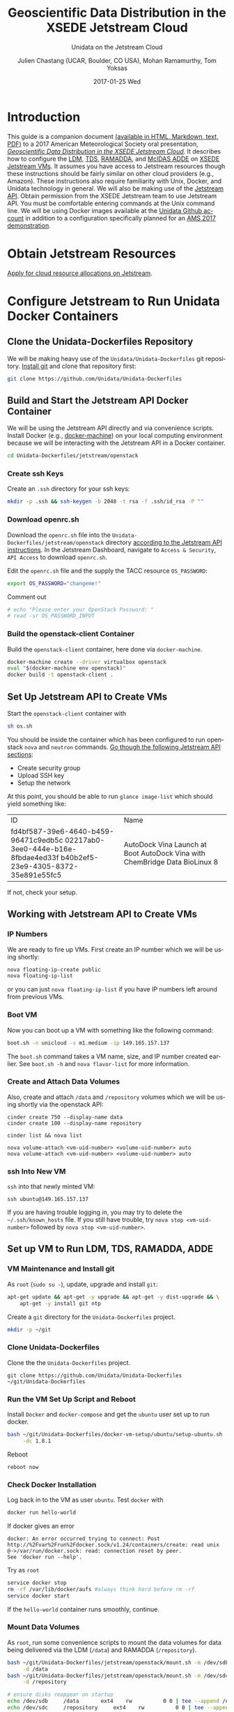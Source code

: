 #+OPTIONS: ':nil *:t -:t ::t <:t H:3 \n:nil ^:nil arch:headline author:t c:nil
#+OPTIONS: creator:nil d:(not "LOGBOOK") date:t e:t email:nil f:t inline:t
#+OPTIONS: num:t p:nil pri:nil prop:nil stat:t tags:t tasks:t tex:t timestamp:t
#+OPTIONS: title:t toc:t todo:t |:t
#+TITLE: Geoscientific Data Distribution in the XSEDE Jetstream Cloud 
#+SUBTITLE: Unidata on the Jetstream Cloud
#+DATE: 2017-01-25 Wed
#+DESCRIPTION: Geoscientific Data Distribution in the XSEDE Jetstream Cloud 
#+KEYWORDS:  ADDE RAMADDA TDS LDM Unidata Docker
#+AUTHOR: Julien Chastang (UCAR, Boulder, CO USA), Mohan Ramamurthy, Tom Yoksas
#+EMAIL: chastang@ucar.edu
#+LANGUAGE: en
#+SELECT_TAGS: export
#+EXCLUDE_TAGS: noexport
#+CREATOR: Emacs 25.1.2 (Org mode 8.3.6)

# latex
#+LaTeX_CLASS: article
#+LaTeX_CLASS_OPTIONS: [onecolumn,9pt]

# two columns is quite challenging on account of all the code/unix commands
# +LATEX_HEADER: \setlength\columnsep{0.25in}

# latex margins
#+LATEX_HEADER: \usepackage[margin=1in]{geometry}

# latex header
#+LATEX_HEADER: \usepackage{fancyhdr}
#+LATEX_HEADER: \pagestyle{fancyplain}
#+LATEX_HEADER: \lhead{\textbf{J10.4}}

# latex footnotes
#+LATEX_HEADER: \usepackage{bigfoot}
#+LATEX_HEADER: \DeclareNewFootnote{URL}[arabic]
#+LATEX_HEADER: \renewcommand{\href}[2]{#2\footnoteURL{\url{#1}}}
#+LATEX_HEADER: \setlength{\parindent}{0em}
#+LATEX_HEADER: \interfootnotelinepenalty=10000

# latex coloring links (does not work right now)
#+LATEX_HEADER: \usepackage[hyperref,x11names]{xcolor}
#+LATEX_HEADER: \hypersetup{colorlinks=true,urlcolor={blue!80!black},linkcolor={red!50!black}}

# latex font
#+LATEX_HEADER: \renewcommand{\familydefault}{\sfdefault} 
#+LATEX_HEADER: \usepackage{helvet}

# wrapping

#+LATEX_HEADER: \usepackage{microtype}
#+LATEX_HEADER: \usepackage[htt]{hyphenat}
#+LATEX_HEADER: \sloppy

# code listings

#+LaTeX_HEADER: \usepackage{listings}
#+LaTeX_HEADER: \lstnewenvironment{common-lispcode}
#+LaTeX_HEADER: {\lstset{language={Lisp},basicstyle={\ttfamily\footnotesize},frame=single,breaklines=true}}
#+LaTeX_HEADER: {}
#+LaTeX_HEADER: \newcommand{\python}[1]{\lstset{language={Python},basicstyle={\ttfamily\small}}\lstinline{#1}}


#+PROPERTY: header-args :tangle no

* Org Export Set up (Internal Only)                                :noexport:

# org-mode stuff. Don't want confirmation for babel exec, nor should babel block be evaluated during export.

#+BEGIN_SRC emacs-lisp :results silent :exports none 
  (setq org-confirm-babel-evaluate nil)
  (setq org-export-babel-evaluate nil)
#+END_SRC

#+BEGIN_SRC emacs-lisp :results silent 
  (defun jetstream/org-save-and-export ()
    (interactive)
    (when (eq major-mode 'org-mode)
        (progn
          (org-html-export-to-html)
          ;;(org-gfm-export-to-markdown)
          (org-latex-export-to-pdf)
          (org-ascii-export-to-ascii))))

  (add-hook 'after-save-hook 'jetstream/org-save-and-export nil t)
#+END_SRC

#+NAME: listings
#+BEGIN_SRC emacs-lisp :exports both :results silent
  (setq org-latex-listings 'listings)
  (setq org-latex-custom-lang-environments
        '((emacs-lisp "common-lispcode")))
  (setq org-latex-listings-options
        '(("frame" "lines")
          ("basicstyle" "\\footnotesize")
          ("numbers" "left")
          ("numberstyle" "\\tiny")))
  (setq org-latex-to-pdf-process
        '("pdflatex -interaction nonstopmode -output-directory %o %f"
        "pdflatex -interaction nonstopmode -output-directory %o %f"
        "pdflatex -interaction nonstopmode -output-directory %o %f"))
  (org-add-link-type
   "latex" nil
   (lambda (path desc format)
     (cond
      ((eq format 'html)
       (format "<span class=\"%s\">%s</span>" path desc))
      ((eq format 'latex)
       (format "\\%s{%s}" path desc)))))
#+END_SRC

* Introduction

This guide is a companion document [[https://github.com/Unidata/Unidata-Dockerfiles/tree/master/jetstream/readme][(available in HTML, Markdown, text, PDF)]] to a 2017 American Meteorological Society oral presentation, [[https://ams.confex.com/ams/97Annual/webprogram/Paper315508.html][/Geoscientific Data Distribution in the XSEDE Jetstream Cloud/]]. It describes how to configure the [[http://www.unidata.ucar.edu/software/ldm/][LDM]], [[http://www.unidata.ucar.edu/software/thredds/current/tds/][TDS]], [[http://sourceforge.net/projects/ramadda/][RAMADDA]], and [[https://www.ssec.wisc.edu/mcidas/][McIDAS ADDE]] on [[https://www.xsede.org/jump-on-jetstream][XSEDE Jetstream VMs]]. It assumes you have access to Jetstream resources though these instructions should be fairly similar on other cloud providers (e.g., Amazon). These instructions also require familiarity with Unix, Docker, and Unidata technology in general. We will also be making use of the [[https://iujetstream.atlassian.net/wiki/display/JWT/Using+the+Jetstream+API][Jetstream API]]. Obtain permission from the XSEDE Jetstream team to use Jetstream API. You must be comfortable entering commands at the Unix command line. We will be using Docker images available at the [[https://github.com/Unidata][Unidata Github account]] in addition to a configuration specifically planned for an [[http://jetstream.unidata.ucar.edu][AMS 2017 demonstration]]. 

* Obtain Jetstream Resources

[[https://www.xsede.org/jump-on-jetstream][Apply for cloud resource allocations on Jetstream]].

* Configure Jetstream to Run Unidata Docker Containers
** Clone the Unidata-Dockerfiles Repository

We will be making heavy use of the ~Unidata/Unidata-Dockerfiles~ git repository. [[https://www.git-scm.com/book/en/v2/Getting-Started-Installing-Git][Install git]] and clone that repository first:

#+BEGIN_SRC sh :eval no
  git clone https://github.com/Unidata/Unidata-Dockerfiles 
#+END_SRC

** Build and Start the Jetstream API Docker Container

We will be using the Jetstream API directly and via convenience scripts. Install Docker (e.g., [[https://docs.docker.com/machine/][docker-machine]]) on your local computing environment because we will be interacting with the Jetstream API in a Docker container.

#+BEGIN_SRC sh :eval no
  cd Unidata-Dockerfiles/jetstream/openstack
#+END_SRC

*** Create ssh Keys

Create an =.ssh= directory for your ssh keys:

#+BEGIN_SRC sh :eval no
  mkdir -p .ssh && ssh-keygen -b 2048 -t rsa -f .ssh/id_rsa -P ""
#+END_SRC

*** Download openrc.sh

Download the =openrc.sh= file into the =Unidata-Dockerfiles/jetstream/openstack= directory [[https://iujetstream.atlassian.net/wiki/display/JWT/Setting+up+openrc.sh][according to the Jetstream API instructions]]. In the Jetstream Dashboard, navigate to ~Access & Security~, ~API Access~ to download =openrc.sh=.

Edit the =openrc.sh= file and the supply the TACC resource ~OS_PASSWORD~:

#+BEGIN_SRC sh :eval no
  export OS_PASSWORD="changeme!"
#+END_SRC

Comment out

#+BEGIN_SRC sh :eval no
# echo "Please enter your OpenStack Password: "
# read -sr OS_PASSWORD_INPUT
#+END_SRC

*** Build the openstack-client Container

Build the ~openstack-client~ container, here done via ~docker-machine~.

#+BEGIN_SRC sh :eval no
  docker-machine create --driver virtualbox openstack
  eval "$(docker-machine env openstack)"
  docker build -t openstack-client .
#+END_SRC

** Set Up Jetstream API to Create VMs

Start the ~openstack-client~ container with

#+BEGIN_SRC sh :eval no
  sh os.sh
#+END_SRC

You should be inside the container which has been configured to run openstack ~nova~ and ~neutron~ commands. [[https://iujetstream.atlassian.net/wiki/display/JWT/OpenStack+command+line][Go though the following Jetstream API sections]]:

- Create security group
- Upload SSH key
- Setup the network

At this point, you should be able to run ~glance image-list~ which should yield something like: 

#+TBLNAME: image-list
+--------------------------------------+------------------------------------+
| ID                                   | Name                               |
+--------------------------------------+------------------------------------+
| fd4bf587-39e6-4640-b459-96471c9edb5c | AutoDock Vina Launch at Boot       |
| 02217ab0-3ee0-444e-b16e-8fbdae4ed33f | AutoDock Vina with ChemBridge Data |
| b40b2ef5-23e9-4305-8372-35e891e55fc5 | BioLinux 8                         |
+--------------------------------------+------------------------------------+

If not, check your setup.

** Working with Jetstream API to Create VMs

*** IP Numbers

We are ready to fire up VMs. First create an IP number which we will be using shortly:

#+BEGIN_SRC sh :eval no
  nova floating-ip-create public
  nova floating-ip-list
#+END_SRC

or you can just ~nova floating-ip-list~ if you have IP numbers left around from previous VMs.

*** Boot VM

Now you can boot up a VM with something like the following command:

#+BEGIN_SRC sh :eval no
  boot.sh -n unicloud -s m1.medium -ip 149.165.157.137
#+END_SRC

The ~boot.sh~ command takes a VM name, size, and IP number created earlier. See ~boot.sh -h~ and ~nova flavor-list~ for more information.

*** Create and Attach Data Volumes

Also, create and attach =/data= and =/repository=  volumes which we will be using shortly via the openstack API:

#+BEGIN_SRC :eval no
  cinder create 750 --display-name data
  cinder create 100 --display-name repository

  cinder list && nova list

  nova volume-attach <vm-uid-number> <volume-uid-number> auto
  nova volume-attach <vm-uid-number> <volume-uid-number> auto
#+END_SRC

*** ssh Into New VM

~ssh~ into that newly minted VM:

#+BEGIN_SRC :eval no
  ssh ubuntu@149.165.157.137
#+END_SRC

If you are having trouble logging in, you may try to delete the =~/.ssh/known_hosts= file. If you still have trouble, try ~nova stop <vm-uid-number>~ followed by ~nova stop <vm-uid-number>~.

** Internal org-babel Emacs Tramp Configuration                    :noexport:

# Defining the VM we will be working with for the remainder of this org babel session.

#+BEGIN_SRC org :noweb-ref myvm :exports none 
  unicloud-jetstream
#+END_SRC

# Setting up noweb

#+NAME: jetstream-vm
#+BEGIN_SRC org :results silent :exports none :noweb yes 
<<myvm>>
#+END_SRC

# Setting up org babel default arguments for executing ~sh~ commands below. We will be using tramp for the remote execution. You should have something like this in your ssh-config:

#+BEGIN_SRC sh :eval no :exports none 
Host <<myvm>>
    User     ubuntu
    Port     22
    IdentityFile ~/git/Unidata-Dockerfiles/jetstream/openstack/.ssh/id_rsa
    Hostname 149.165.157.137
#+END_SRC

# Defaulting to using remote VM. Be careful to specify :dir ~ for the sh blocks where you do not want remote VM execution of commands.

#+BEGIN_SRC emacs-lisp :noweb yes :results silent :exports none 
  (setq-local org-babel-default-header-args:sh
              '((:dir . "/ubuntu@<<myvm>>:")))
#+END_SRC

** Set up VM to Run LDM, TDS, RAMADDA, ADDE
*** VM Maintenance and Install git

As ~root~ (~sudo su -~), update, upgrade and install ~git~:

#+BEGIN_SRC sh :eval no :results none
  apt-get update && apt-get -y upgrade && apt-get -y dist-upgrade && \
      apt-get -y install git ntp
#+END_SRC

Create a =git= directory for the ~Unidata-Dockerfiles~ project.

#+BEGIN_SRC sh :eval no 
  mkdir -p ~/git
#+END_SRC

*** Clone Unidata-Dockerfiles

Clone the the ~Unidata-Dockerfiles~ project.

#+BEGIN_SRC :eval no 
  git clone https://github.com/Unidata/Unidata-Dockerfiles ~/git/Unidata-Dockerfiles
#+END_SRC

*** Run the VM Set Up Script and Reboot

#+BEGIN_SRC sh :eval no :exports none :tangle ../jetstream-1.sh :shebang "#!/bin/bash"
if [ "$EUID" -ne 0 ]
  then echo "Please run as root"
  exit
fi
#+END_SRC

Install ~Docker~ and ~docker-compose~ and get the ~ubuntu~ user set up to run docker.

#+BEGIN_SRC sh :eval no :tangle ../jetstream-1.sh
  bash ~/git/Unidata-Dockerfiles/docker-vm-setup/ubuntu/setup-ubuntu.sh -u ubuntu \
       -dc 1.8.1 
#+END_SRC

Reboot

#+BEGIN_SRC :eval no :tangle ../jetstream-1.sh
  reboot now
#+END_SRC

*** Check Docker Installation

Log back in to the VM as user ~ubuntu~. Test ~docker~ with

#+BEGIN_SRC sh :eval no 
  docker run hello-world
#+END_SRC

If docker gives an error

#+BEGIN_EXAMPLE
docker: An error occurred trying to connect: Post http://%2Fvar%2Frun%2Fdocker.sock/v1.24/containers/create: read unix @->/var/run/docker.sock: read: connection reset by peer.
See 'docker run --help'.
#+END_EXAMPLE

Try as ~root~

#+BEGIN_SRC sh :eval no 
  service docker stop
  rm -rf /var/lib/docker/aufs #always think hard before rm -rf
  service docker start
#+END_SRC

If the ~hello-world~ container runs smoothly, continue.

*** Mount Data Volumes

As ~root~, run some convenience scripts to mount the data volumes for data being delivered via the LDM (=/data=) and RAMADDA (=/repository=).

#+BEGIN_SRC sh :eval no :exports none :tangle ../jetstream-2.sh :shebang "#!/bin/bash"
if [ "$EUID" -ne 0 ]
  then echo "Please run as root"
  exit
fi
#+END_SRC

#+BEGIN_SRC sh :tangle ../jetstream-2.sh
  bash ~/git/Unidata-Dockerfiles/jetstream/openstack/mount.sh -m /dev/sdb \
       -d /data
  bash ~/git/Unidata-Dockerfiles/jetstream/openstack/mount.sh -m /dev/sdc \
       -d /repository

  # ensure disks reappear on startup
  echo /dev/sdb		/data	 	ext4	rw			0 0 | tee --append /etc/fstab > /dev/null
  echo /dev/sdc		/repository	 	ext4	rw			0 0 | tee --append /etc/fstab > /dev/null
#+END_SRC

*** Clone Unidata-Dockerfiles and TdsConfig Repositories

We will again be cloning the ~Unidata-Dockerfiles~ repository, this time as user ~ubuntu~.

#+BEGIN_SRC sh :tangle ../jetstream-3.sh :shebang "#!/bin/bash"

  mkdir -p ~/git
  git clone https://github.com/Unidata/Unidata-Dockerfiles \
      ~/git/Unidata-Dockerfiles
  git clone https://github.com/Unidata/TdsConfig ~/git/TdsConfig
#+END_SRC

*** Create Log Directories

Create all log directories

#+BEGIN_SRC sh :tangle ../jetstream-3.sh
  mkdir -p ~/logs/ldm/ ~/logs/ramadda-tomcat/ ~/logs/ramadda/ ~/logs/tds-tomcat/ \
        ~/logs/tds/ ~/logs/traefik/ ~/logs/tdm/
#+END_SRC

*** Configure the LDM

Grab the ldm ~etc~ directory

#+BEGIN_SRC sh :tangle ../jetstream-3.sh
 mkdir -p ~/etc
 cp -r ~/git/Unidata-Dockerfiles/jetstream/etc/* ~/etc/
#+END_SRC

In the =~/etc= you will find the usual LDM configuration files (e.g., =ldmd.conf=, =registry.xml=). Configure them to your liking.

**** NTP
As root, you also want to ensure the network time protocol configuration file accesses ~timeserver.unidata.ucar.edu~.

#+BEGIN_SRC sh :tangle ../jetstream-3.sh
  sed -i \
      s/server\ 0.ubuntu.pool.ntp.org/server\ timeserver.unidata.ucar.edu\\nserver\ 0.ubuntu.pool.ntp.org/g \
      /etc/ntp.conf
#+END_SRC

*** Configure the TDS

In the =ldmd.conf= file we copied just a moment ago, there is a reference to a =pqact= file; =etc/TDS/pqact.forecastModels=. We need to ensure that file exists by doing the following instructions. Specifically, explode =~/git/TdsConfig/idd/config.zip= into =~/tdsconfig= and ~cp -r~ the =pqacts= directory into =~/etc/TDS=. *Note* do NOT use soft links. Docker does not like them. Be sure to edit =~/tdsconfig/threddsConfig.xml= for contact information in the ~serverInformation~ element.

#+BEGIN_SRC sh :tangle ../jetstream-3.sh
  mkdir -p ~/tdsconfig/ ~/etc/TDS
  cp ~/git/TdsConfig/idd/config.zip ~/tdsconfig/
  unzip ~/tdsconfig/config.zip -d ~/tdsconfig/
  cp -r ~/tdsconfig/pqacts/* ~/etc/TDS
#+END_SRC

**** Edit ldmfile.sh

Examine the =etc/TDS/util/ldmfile.sh= file. As the top of this file indicates, you must change the =logfile= to suit your needs. Change the 

#+BEGIN_EXAMPLE
logfile=logs/ldm-mcidas.log
#+END_EXAMPLE

line to

#+BEGIN_EXAMPLE
logfile=var/logs/ldm-mcidas.log
#+END_EXAMPLE

This will ensure =ldmfile.sh= can properly invoked from the =pqact= files.

We can achieve this change with a bit of ~sed~:

#+BEGIN_SRC sh :tangle ../jetstream-3.sh
  # in place change of logs dir w/ sed

  sed -i s/logs\\/ldm-mcidas.log/var\\/logs\\/ldm-mcidas\\.log/g \
      ~/etc/TDS/util/ldmfile.sh
#+END_SRC

Also ensure that =ldmfile.sh= is executable.

#+BEGIN_SRC sh :tangle ../jetstream-3.sh
  chmod +x ~/etc/TDS/util/ldmfile.sh
#+END_SRC

*** Configure RAMADDA

When you start RAMADDA for the very first time, you must have  a =password.properties= file in the RAMADDA home directory which is =/repository/=. See [[http://ramadda.org//repository/userguide/toc.html][RAMADDA documentation]] for more details on setting up RAMADDA. Here is a =pw.properties= file to get you going. Change password below to something more secure!

#+BEGIN_SRC sh :tangle ../jetstream-3.sh
  # Create RAMADDA default password

  echo ramadda.install.password=changeme! | tee --append \
    /repository/pw.properties > /dev/null
#+END_SRC

*** Configure McIDAS ADDE

#+BEGIN_SRC sh :tangle ../jetstream-3.sh
  cp ~/git/Unidata-Dockerfiles/jetstream/mcidas/pqact.conf_mcidasA ~/etc
  mkdir -p ~/mcidas/upcworkdata/ ~/mcidas/decoders/ ~/mcidas/util/
  cp ~/git/Unidata-Dockerfiles/mcidas/RESOLV.SRV ~/mcidas/upcworkdata/
#+END_SRC

*** Create a Self-Signed Certificates

In the =~/git/Unidata-Dockerfiles/jetstream/files/= directory, generate a self-signed certificate with ~openssl~ (or better yet, obtain a real certificate from a certificate authority).

#+BEGIN_SRC sh :tangle ../jetstream-3.sh
  openssl req -new -newkey rsa:4096 -days 3650 -nodes -x509 -subj \
    "/C=US/ST=Colorado/L=Boulder/O=Unidata/CN=tomcat.example.com" \
    -keyout ~/git/Unidata-Dockerfiles/jetstream/files/ssl.key \
    -out ~/git/Unidata-Dockerfiles/jetstream/files/ssl.crt
#+END_SRC

*** TDS Host and TDM User

Ensure the ~TDS_HOST~ URL (with a publicly accessible IP number of the docker host or DNS name) is correct in ~/git/Unidata-Dockerfiles/jetstream/docker-compose.yml~. 

In the same ~docker-compose.yml~ file, ensure the ~TDM_PW~ corresponds to the SHA digested password of the ~tdm~ user ~/git/Unidata-Dockerfiles/jetstream/files/tomcat-users.xml~ 

#+BEGIN_SRC :eval no
  docker run tomcat  /usr/local/tomcat/bin/digest.sh -a "SHA" mysupersecretpassword
#+END_SRC

*** Configure TDM

[[https://github.com/Unidata/thredds-docker#capturing-tdm-log-files-outside-the-container][TDM logging will not be configurable until TDS 5.0]]. Until then:

#+BEGIN_SRC sh :tangle ../jetstream-3.sh
  curl -SL  \
       https://artifacts.unidata.ucar.edu/content/repositories/unidata-releases/edu/ucar/tdmFat/4.6.6/tdmFat-4.6.6.jar \
       -o ~/logs/tdm/tdm.jar
  curl -SL https://raw.githubusercontent.com/Unidata/thredds-docker/master/tdm/tdm.sh \
       -o ~/logs/tdm/tdm.sh
  chmod +x  ~/logs/tdm/tdm.sh
#+END_SRC

** chown for Good Measure

As ~root~ ensure that permissions are as they should be:

#+BEGIN_SRC sh
 chown -R ubuntu:docker /data /repository ~ubuntu
#+END_SRC

* Start Everything
    
Fire up the whole kit and caboodle with ~docker-compose.yml~ which will start:

- LDM
- [[https://traefik.io/][Traefik]], a reverse proxy that will channel ramadda and tds http request to the right container
- NGINX web server
- RAMADDA
- THREDDS
- TDM
- McIDAS ADDE

As user ~ubuntu~:

#+BEGIN_SRC sh :eval no
  docker-compose -f ~/git/Unidata-Dockerfiles/jetstream/docker-compose.yml up -d
#+END_SRC

** Bootstrapping

The problem at this point is that it will take a little while for the LDM to fill the =/data= directory up with data. I don't believe the TDS/TDM can "see" directories created after start up. Therefore, you may have to bootstrap this set up a few times as the =/data= directory fills up with:

#+BEGIN_SRC sh :eval no
  cd ~/git/Unidata-Dockerfiles/jetstream/
  docker-compose stop && docker-compose up -d
#+END_SRC

* References

Stewart, C.A., Cockerill, T.M., Foster, I., Hancock, D., Merchant, N., Skidmore, E., Stanzione, D., Taylor, J., Tuecke, S., Turner, G., Vaughn, M., and Gaffney, N.I., Jetstream: a self-provisioned, scalable science and engineering cloud environment. 2015, In Proceedings of the 2015 XSEDE Conference: Scientific Advancements Enabled by Enhanced Cyberinfrastructure. St. Louis, Missouri. ACM: 2792774. p. 1-8. http://dx.doi.org/10.1145/2792745.2792774

John Towns, Timothy Cockerill, Maytal Dahan, Ian Foster, Kelly Gaither, Andrew Grimshaw, Victor Hazlewood, Scott Lathrop, Dave Lifka, Gregory D. Peterson, Ralph Roskies, J. Ray Scott, Nancy Wilkins-Diehr, "XSEDE: Accelerating Scientific Discovery", Computing in Science & Engineering, vol.16, no. 5, pp. 62-74, Sept.-Oct. 2014, doi:10.1109/MCSE.2014.80

* Acknowledgments

We thank Jeremy Fischer, Marlon Pierce, Suresh Marru, George Wm Turner, Brian Beck, Craig Alan Stewart, Victor Hazlewood and Peg Lindenlaub for their assistance with this effort, which was made possible through the XSEDE Extended Collaborative Support Service (ECSS) program.

